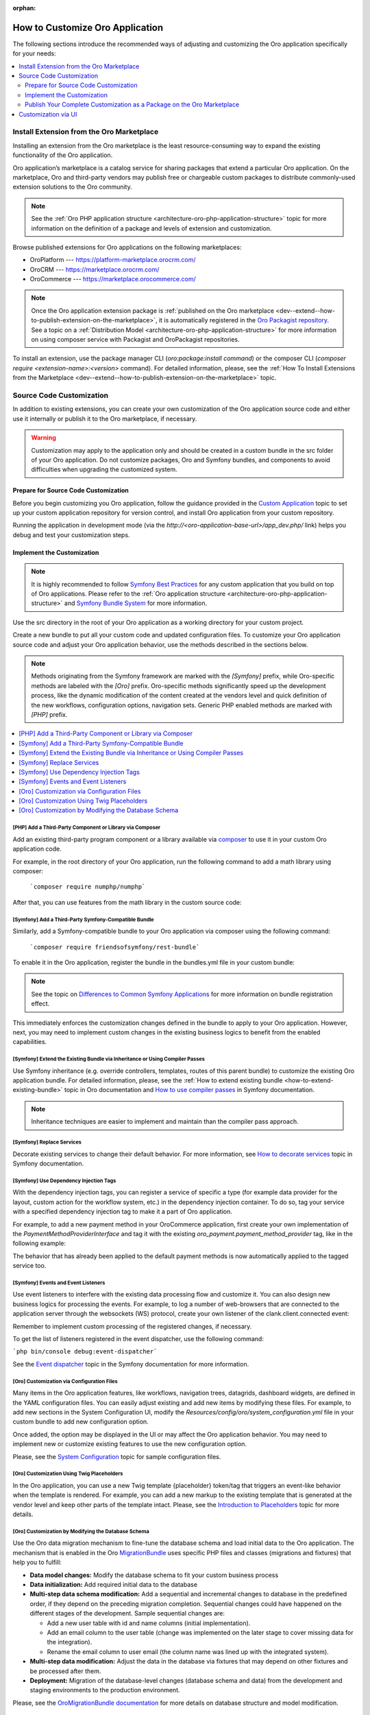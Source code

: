 :orphan:

.. _architecture--customization--how-to-customize:

How to Customize Oro Application
================================

.. begin_architecture_customization_how_to_customize

The following sections introduce the recommended ways of adjusting and customizing the Oro application specifically for your needs:

.. contents::
   :local:
   :depth: 2

Install Extension from the Oro Marketplace
------------------------------------------

Installing an extension from the Oro marketplace is the least resource-consuming way to expand the existing functionality of the Oro application.

Oro application’s marketplace is a catalog service for sharing packages that extend a particular Oro application. On the marketplace, Oro and third-party vendors may publish free or chargeable custom packages to distribute commonly-used extension solutions to the Oro community.

.. note:: See the :ref:`Oro PHP application structure <architecture-oro-php-application-structure>` topic for more information on the definition of a package and  levels of extension and customization.

Browse published extensions for Oro applications on the following marketplaces:

* OroPlatform --- `https://platform-marketplace.orocrm.com/ <https://platform-marketplace.orocrm.com/>`_
* OroCRM --- `https://marketplace.orocrm.com/ <https://marketplace.orocrm.com/>`_
* OroCommerce --- `https://marketplace.orocommerce.com/ <https://marketplace.orocommerce.com/>`_

.. note:: Once the Oro application extension package is :ref:`published on the Oro marketplace <dev--extend--how-to-publish-extension-on-the-marketplace>`, it is automatically registered in the `Oro Packagist repository <https://packagist.orocrm.com/>`_. See a topic on a :ref:`Distribution Model <architecture-oro-php-application-structure>` for more information on using composer service with Packagist and OroPackagist repositories.

To install an extension, use the package manager CLI (`oro:package:install command`) or the composer CLI (`composer require <extension-name>:<version>` command). For detailed information, please, see the :ref:`How To Install Extensions from the Marketplace <dev--extend--how-to-publish-extension-on-the-marketplace>` topic.

Source Code Customization
-------------------------

In addition to existing extensions, you can create your own customization of the Oro application source code and either use it internally or publish it to the Oro marketplace, if necessary.

.. warning:: Customization may apply to the application only and should be created in a custom bundle in the src folder of your Oro application. Do not customize packages, Oro and Symfony bundles, and components to avoid difficulties when upgrading the customized system.

Prepare for Source Code Customization
~~~~~~~~~~~~~~~~~~~~~~~~~~~~~~~~~~~~~

.. TODO replace the link once the topic is ported to the OroCommerce

Before you begin customizing you Oro application, follow the guidance provided in the `Custom Application <https://oroinc.com/doc/orocrm/current/dev-guide/custom-application>`_ topic to set up your custom application repository for version control, and install Oro application from your custom repository.

Running the application in development mode (via the `http://<oro-application-base-url>/app_dev.php/` link) helps you debug and test your customization steps.

Implement the Customization
~~~~~~~~~~~~~~~~~~~~~~~~~~~

.. note:: It is highly recommended to follow `Symfony Best Practices <http://symfony.com/doc/2.8/best_practices/index.html>`_ for any custom application that you build on top of Oro applications. Please refer to the :ref:`Oro application structure <architecture-oro-php-application-structure>` and `Symfony Bundle System <http://symfony.com/doc/2.8/bundles.html>`_ for more information.

Use the src directory in the root of your Oro application as a working directory for your custom project.

Create a new bundle to put all your custom code and updated configuration files. To customize your Oro application source code and adjust your Oro application behavior, use the methods described in the sections below.

.. note:: Methods originating from the Symfony framework are marked with the *[Symfony]* prefix, while Oro-specific methods are labeled with the *[Oro]* prefix. Oro-specific methods significantly speed up the development process, like the dynamic modification of the content created at the vendors level and quick definition of the new workflows, configuration options, navigation sets. Generic PHP enabled methods are marked with *[PHP]* prefix.

.. contents:: :local:

.. TODO fix the Cookbook link when info is ported to OroCommerce

.. seealso:: See the `Cookbook <https://oroinc.com/orocrm/doc/current/dev-guide/cookbook>`_ section in OroCRM documentation and the :ref:`Customization <dev--extend-and-customize>` topic in the Oro application Developer Guide for additional information.

[PHP] Add a Third-Party Component or Library via Composer
^^^^^^^^^^^^^^^^^^^^^^^^^^^^^^^^^^^^^^^^^^^^^^^^^^^^^^^^^

Add an existing third-party program component or a library available via `composer <https://getcomposer.org/>`_ to use it in your custom Oro application code.

For example, in the root directory of your Oro application, run the following command to add a math library using composer:

   ```composer require numphp/numphp```

After that, you can use features from the math library in the custom source code:

.. code-block:: none
   :linenos:

   ...

   use \NumPHP\NumArray;

   ...

      $vector = new NumArray([0.12, 6/7, -9]);

   ...

[Symfony] Add a Third-Party Symfony-Compatible Bundle
^^^^^^^^^^^^^^^^^^^^^^^^^^^^^^^^^^^^^^^^^^^^^^^^^^^^^

Similarly, add a Symfony-compatible bundle to your Oro application via composer using the following command:

   ```composer require friendsofsymfony/rest-bundle```

To enable it in the Oro application, register the bundle in the bundles.yml file in your custom bundle:

.. code-block:: none
   :linenos:
   :caption: CustomBundle/Resources/config/oro/bundles.yml

   bundles:
     -  { name: \FOS\RestBundle\FOSRestBundle, priority: 100 }

.. TODO replace the link when doc is ported to Commerce

.. note:: See the topic on `Differences to Common Symfony Applications <https://oroinc.com/orocrm/doc/current/dev-guide/getting-started-book/differences>`_ for more information on bundle registration effect.

This immediately enforces the customization changes defined in the bundle to apply to your Oro application.
However, next, you may need to implement custom changes in the existing business logics to benefit from the enabled capabilities.

[Symfony] Extend the Existing Bundle via Inheritance or Using Compiler Passes
^^^^^^^^^^^^^^^^^^^^^^^^^^^^^^^^^^^^^^^^^^^^^^^^^^^^^^^^^^^^^^^^^^^^^^^^^^^^^
Use Symfony inheritance (e.g. override controllers, templates, routes of this parent bundle) to customize the existing Oro application bundle. For detailed information, please, see the :ref:`How to extend existing bundle <how-to-extend-existing-bundle>` topic in Oro documentation and `How to use compiler passes <https://symfony.com/doc/current/service_container/compiler_passes.html>`_ in Symfony documentation.

.. note:: Inheritance techniques are easier to implement and maintain than the compiler pass approach.

[Symfony] Replace Services
^^^^^^^^^^^^^^^^^^^^^^^^^^

Decorate existing services to change their default behavior. For more information, see `How to decorate services <https://symfony.com/doc/current/service_container/service_decoration.html>`_ topic in Symfony documentation.

[Symfony] Use Dependency Injection Tags
^^^^^^^^^^^^^^^^^^^^^^^^^^^^^^^^^^^^^^^

With the dependency injection tags, you can register a service of specific a type (for example data provider for the layout, custom action for the workflow system, etc.) in the dependency injection container.
To do so, tag your service with a specified dependency injection tag to make it a part of Oro application.

.. add benefits and use cases

For example, to add a new payment method in your OroCommerce application, first create your own implementation of the *PaymentMethodProviderInterface* and tag it with the existing *oro_payment.payment_method_provider* tag, like in the following example:

.. code-block:: none
   :linenos:
   :caption: CustomBundle/Resources/config/services.yml

   custom_bundle.method.provider.payment_method_name:
       class: 'Custom\Bundle\CustomBundle\Method\Provider\NameOfMethodProvider'
       public: false
       tags:
            - { name: oro_payment.payment_method_provider }

The behavior that has already been applied to the default payment methods is now automatically applied to the tagged service too.

[Symfony] Events and Event Listeners
^^^^^^^^^^^^^^^^^^^^^^^^^^^^^^^^^^^^

Use event listeners to interfere with the existing data processing flow and customize it. You can also design new business logics for processing the events. For example, to log a number of web-browsers that are connected to the application server through the websockets (WS) protocol, create your own listener of the clank.client.connected event:

.. code-block:: none
   :linenos:
   :caption: CustomBundle/Resources/config/services.yml

   custom_bundle.wss.listener:
       class: Custom\Bundle\CustomBundle\EventListener\WssConnectionEventListener
       tags:
            - { name: kernel.event_listener, event: clank.client.connected, method: onClientConnect }

Remember to implement custom processing of the registered changes, if necessary.

To get the list of listeners registered in the event dispatcher, use the following command:

```php bin/console debug:event-dispatcher```

See the `Event dispatcher <http://symfony.com/doc/current/event_dispatcher.html>`_ topic in the Symfony documentation for more information.

[Oro] Customization via Configuration Files
^^^^^^^^^^^^^^^^^^^^^^^^^^^^^^^^^^^^^^^^^^^

Many items in the Oro application features, like workflows, navigation trees, datagrids, dashboard widgets, are defined in the YAML configuration files. You can easily adjust existing and add new items by modifying these files. For example, to add new sections in the System Configuration UI, modify the *Resources/config/oro/system_configuration.yml* file in your custom bundle to add new configuration option.

.. sample

Once added, the option may be displayed in the UI or may affect the Oro application behavior. You may need to implement new or customize existing features to use the new configuration option.

.. add more examples for every type of the items/features: workflow, navigation tree, datagrid, dashboard widget

.. TODO <replace link when the content is synced between OroCRM and OroCommerce

Please, see the `System Configuration <https://oroinc.com/doc/orocrm/current/reference/format/system-configuration>`_ topic for sample configuration files.

[Oro] Customization Using Twig Placeholders
^^^^^^^^^^^^^^^^^^^^^^^^^^^^^^^^^^^^^^^^^^^

In the Oro application, you can use a new Twig template {placeholder} token/tag that triggers an event-like behavior when the template is rendered. For example, you can add a new markup to the existing template that is generated at the vendor level and keep other parts of the template intact. Please, see the `Introduction to Placeholders <https://github.com/oroinc/platform/tree/master/src/Oro/Bundle/UIBundle#introduction-to-placeholders>`_ topic for more details.

[Oro] Customization by Modifying the Database Schema
^^^^^^^^^^^^^^^^^^^^^^^^^^^^^^^^^^^^^^^^^^^^^^^^^^^^

Use the Oro data migration mechanism to fine-tune the database schema and load initial data to the Oro application. The mechanism that is enabled in the Oro `MigrationBundle <https://github.com/oroinc/platform/tree/master/src/Oro/Bundle/MigrationBundle>`_ uses specific PHP files and classes (migrations and fixtures) that help you to fulfill:

* **Data model changes:** Modify the database schema to fit your custom business process
* **Data initialization:** Add required initial data to the database
* **Multi-step data schema modification:** Add a sequential and incremental changes to database in the predefined order, if they depend on the preceding migration completion. Sequential changes could have happened on the different stages of the development. Sample sequential changes are:

  * Add a new user table with id and name columns (initial implementation).
  * Add an email column to the user table (change was implemented on the later stage to cover missing data for the integration).
  * Rename the email column to user email (the column name was lined up with the integrated system).

* **Multi-step data modification:** Adjust the data in the database via fixtures that may depend on other fixtures and be processed after them.
* **Deployment:** Migration of the database-level changes (database schema and data) from the development and staging environments to the production environment.

Please, see the `OroMigrationBundle documentation <https://github.com/oroinc/platform/tree/master/src/Oro/Bundle/MigrationBundle>`_ for more details on database structure and model modification.

Publish Your Complete Customization as a Package on the Oro Marketplace
~~~~~~~~~~~~~~~~~~~~~~~~~~~~~~~~~~~~~~~~~~~~~~~~~~~~~~~~~~~~~~~~~~~~~~~

Once your customization is ready, you can publish it in a dedicated repository that follows the :ref:`package repository requirements <architecture-oro-php-application-structure>`, create a reusable package, and share it on the Oro marketplace. See :ref:`How to add extension to the Oro marketplace <dev--extend--how-to-publish-extension-on-the-marketplace>` for more information.

Customization via UI
--------------------

For data model and business processes customization, Oro applications provide the entity and workflow management tools in the web UI (e.g. OroCRM and OroCommerce Management Console). These tools may be used for quick updates of the existing data structure, for example, add a new field to the existing entity data, change the value options, etc.) and enable easy and fast prototyping, for example, for A/B testing of new business processes automation.

.. warning:: Results of the customization via UI is stored in the database. Porting such customization from staging to the production environment happens on the database level using data migration. Compared to programmatic customization, customization via UI lacks the versioning and portability. Please, consider using the customization on the source code level to keep the upgrade process simple.

.. TODO replace link one the information on entities is synced to the OroCommerce

In the **System > Entity Management**, you can create a data model for a new business entity (e.g. add information about the purchase orders and link them  to the B2B orders in OroCommerce), and start using it right away after quick field and relationships configuration. See `Entities Management <https://oroinc.com/orocrm/doc/current/admin-guide/entities>`_ for detailed information.

In the **System > Workflows**, you can automate a workflow to reflect a custom business process in your organization. See :ref:`Workflows <doc--system--workflow-management>` for detailed information.

.. finish_architecture_customization_how_to_customize
